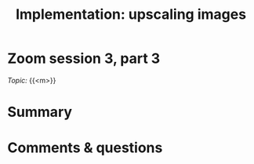 #+title: Implementation: upscaling images
#+description: Zoom
#+colordes: #e86e0a
#+slug: 09_upscaling
#+weight: 9

* Zoom session 3, part 3

#+BEGIN_def
/Topic:/ {{<m>}} 
#+END_def

* Summary



* Comments & questions
